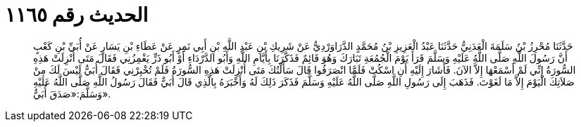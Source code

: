 
= الحديث رقم ١١٦٥

[quote.hadith]
حَدَّثَنَا مُحْرِزُ بْنُ سَلَمَةَ الْعَدَنِيُّ حَدَّثَنَا عَبْدُ الْعَزِيزِ بْنُ مُحَمَّدٍ الدَّرَاوَرْدِيُّ عَنْ شَرِيكِ بْنِ عَبْدِ اللَّهِ بْنِ أَبِي نَمِرٍ عَنْ عَطَاءِ بْنِ يَسَارٍ عَنْ أُبَيِّ بْنِ كَعْبٍ أَنَّ رَسُولَ اللَّهِ صَلَّى اللَّهُ عَلَيْهِ وَسَلَّمَ قَرَأَ يَوْمَ الْجُمُعَةِ تَبَارَكَ وَهُوَ قَائِمٌ فَذَكَّرَنَا بِأَيَّامِ اللَّهِ وَأَبُو الدَّرْدَاءِ أَوْ أَبُو ذَرٍّ يَغْمِزُنِي فَقَالَ مَتَى أُنْزِلَتْ هَذِهِ السُّورَةُ إِنِّي لَمْ أَسْمَعْهَا إِلاَّ الآنَ. فَأَشَارَ إِلَيْهِ أَنِ اسْكُتْ فَلَمَّا انْصَرَفُوا قَالَ سَأَلْتُكَ مَتَى أُنْزِلَتْ هَذِهِ السُّورَةُ فَلَمْ تُخْبِرْنِي فَقَالَ أُبَيٌّ لَيْسَ لَكَ مِنْ صَلاَتِكَ الْيَوْمَ إِلاَّ مَا لَغَوْتَ. فَذَهَبَ إِلَى رَسُولِ اللَّهِ صَلَّى اللَّهُ عَلَيْهِ وَسَلَّمَ فَذَكَرَ ذَلِكَ لَهُ وَأَخْبَرَهُ بِالَّذِي قَالَ أُبَيٌّ فَقَالَ رَسُولُ اللَّهِ صَلَّى اللَّهُ عَلَيْهِ وَسَلَّمَ:«صَدَقَ أُبَيٌّ».